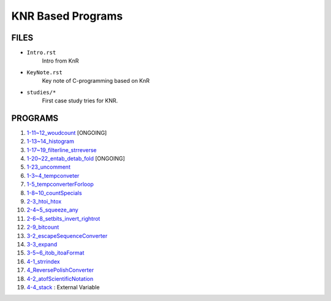 KNR Based Programs
==================

FILES
-----

- ``Intro.rst``
   Intro from KnR
- ``KeyNote.rst``
   Key note of C-programming based on KnR
- ``studies/*``
   First case study tries for KNR.

PROGRAMS
--------

1. `1-11~12_woudcount`_ [ONGOING]
#. `1-13~14_histogram`_
#. `1-17~19_filterline_strreverse`_
#. `1-20~22_entab_detab_fold`_ [ONGOING]
#. `1-23_uncomment`_
#. `1-3~4_tempconveter`_
#. `1-5_tempconverterForloop`_
#. `1-8~10_countSpecials`_
#. `2-3_htoi_htox`_
#. `2-4~5_squeeze_any`_
#. `2-6~8_setbits_invert_rightrot`_
#. `2-9_bitcount`_
#. `3-2_escapeSequenceConverter`_
#. `3-3_expand`_
#. `3-5~6_itob_itoaFormat`_
#. `4-1_strrindex`_
#. `4_ReversePolishConverter`_
#. `4-2_atofScientificNotation`_
#. `4-4_stack`_	: External Variable

.. _1-11~12_woudcount: ./1-11~12_woudcount
.. _1-13~14_histogram: ./1-13~14_histogram
.. _1-17~19_filterline_strreverse: ./1-17~19_filterline_strreverse
.. _1-20~22_entab_detab_fold: ./1-20~22_entab_detab_fold
.. _1-23_uncomment: ./1-23_uncomment
.. _1-3~4_tempconveter: ./1-3~4_tempconveter
.. _1-5_tempconverterForloop: ./1-5_tempconverterForloop
.. _1-8~10_countSpecials: ./1-8~10_countSpecials
.. _2-3_htoi_htox: ./2-3_htoi_htox
.. _2-4~5_squeeze_any: ./2-4~5_squeeze_any
.. _2-6~8_setbits_invert_rightrot: ./2-6~8_setbits_invert_rightrot
.. _2-9_bitcount: ./2-9_bitcount
.. _3-2_escapeSequenceConverter: ./3-2_escapeSequenceConverter
.. _3-3_expand: ./3-3_expand
.. _3-5~6_itob_itoaFormat: ./3-5~6_itob_itoaFormat
.. _4-1_strrindex: ./4-1_strrindex
.. _4_ReversePolishConverter: ./4_ReversePolishConverter
.. _4-2_atofScientificNotation: ./4-2_atofScientificNotation
.. _4-4_stack: ./4-4_stack

